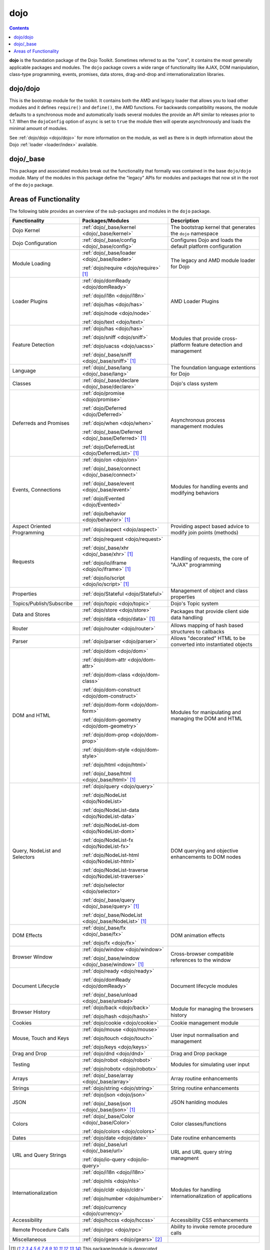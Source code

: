.. _dojo/index:

====
dojo
====

.. contents ::
   :depth: 3


**dojo** is the foundation package of the Dojo Toolkit. Sometimes referred to as the "core", it contains the most
generally applicable packages and modules. The ``dojo`` package covers a wide range of functionality like AJAX, DOM
manipulation, class-type programming, events, promises, data stores, drag-and-drop and internationalization libraries.

dojo/dojo
=========

This is the bootstrap module for the toolkit.  It contains both the AMD and legacy loader that allows you to load other 
modules and it defines ``require()`` and ``define()``, the AMD functions.  For backwards compatibility reasons, the 
module defaults to a synchronous mode and automatically loads several modules the provide an API similar to releases 
prior to 1.7.  When the ``dojoConfig`` option of ``async`` is set to ``true`` the module then will operate 
asynchronously and loads the minimal amount of modules.

See :ref:`dojo/dojo <dojo/dojo>` for more information on the module, as well as there is in depth information about the 
Dojo :ref:`loader <loader/index>` available.

dojo/_base
==========

This package and associated modules break out the functionality that formally was contained in the base ``dojo/dojo`` 
module.  Many of the modules in this package define the "legacy" APIs for modules and packages that now sit in the root 
of the ``dojo`` package.

Areas of Functionality
======================

The following table provides an overview of the sub-packages and modules in the ``dojo`` package.

============================= ====================================================== ===================================
Functionality                 Packages/Modules                                       Description
============================= ====================================================== ===================================
Dojo Kernel                   :ref:`dojo/_base/kernel <dojo/_base/kernel>`           The bootstrap kernel that 
                                                                                     generates the ``dojo`` namespace
Dojo Configuration            :ref:`dojo/_base/config <dojo/_base/config>`           Configures Dojo and loads the 
                                                                                     default platform configuration
Module Loading                :ref:`dojo/_base/loader <dojo/_base/loader>`           The legacy and AMD module loader 
                                                                                     for Dojo
                              :ref:`dojo/require <dojo/require>` [1]_
Loader Plugins                :ref:`dojo/domReady <dojo/domReady>`                   AMD Loader Plugins
                              
                              :ref:`dojo/i18n <dojo/i18n>`
                              
                              :ref:`dojo/has <dojo/has>`
                              
                              :ref:`dojo/node <dojo/node>`
                              
                              :ref:`dojo/text <dojo/text>`
Feature Detection             :ref:`dojo/has <dojo/has>`                             Modules that provide 
                                                                                     cross-platform feature detection 
                              :ref:`dojo/sniff <dojo/sniff>`                         and management
                              
                              :ref:`dojo/uacss <dojo/uacss>`
                              
                              :ref:`dojo/_base/sniff <dojo/_base/sniff>` [1]_
Language                      :ref:`dojo/_base/lang <dojo/_base/lang>`               The foundation language extentions 
                                                                                     for Dojo
Classes                       :ref:`dojo/_base/declare <dojo/_base/declare>`         Dojo's class system
Deferreds and Promises        :ref:`dojo/promise <dojo/promise>`                     Asynchronous process management 
                                                                                     modules
                              :ref:`dojo/Deferred <dojo/Deferred>`
                              
                              :ref:`dojo/when <dojo/when>`
                              
                              :ref:`dojo/_base/Deferred <dojo/_base/Deferred>` [1]_
                              
                              :ref:`dojo/DeferredList <dojo/DeferredList>` [1]_
Events, Connections           :ref:`dojo/on <dojo/on>`                               Modules for handling events and 
                                                                                     modifying behaviors
                              :ref:`dojo/_base/connect <dojo/_base/connect>`
                              
                              :ref:`dojo/_base/event <dojo/_base/event>`
                              
                              :ref:`dojo/Evented <dojo/Evented>`
                              
                              :ref:`dojo/behavior <dojo/behavior>` [1]_
Aspect Oriented Programming   :ref:`dojo/aspect <dojo/aspect>`                       Providing aspect based advice to 
                                                                                     modify join points (methods)
Requests                      :ref:`dojo/request <dojo/request>`                     Handling of requests, the core of 
                                                                                     "AJAX" programming
                              :ref:`dojo/_base/xhr <dojo/_base/xhr>` [1]_
                              
                              :ref:`dojo/io/iframe <dojo/io/iframe>` [1]_
                              
                              :ref:`dojo/io/script <dojo/io/script>` [1]_
Properties                    :ref:`dojo/Stateful <dojo/Stateful>`                   Management of object and class 
                                                                                     properties
Topics/Publish/Subscribe      :ref:`dojo/topic <dojo/topic>`                         Dojo's Topic system
Data and Stores               :ref:`dojo/store <dojo/store>`                         Packages that provide client side 
                                                                                     data handling
                              :ref:`dojo/data <dojo/data>` [1]_
Router                        :ref:`dojo/router <dojo/router>`                       Allows mapping of hash based 
                                                                                     structures to callbacks
Parser                        :ref:`dojo/parser <dojo/parser>`                       Allows "decorated" HTML to be 
                                                                                     converted into instantiated objects
DOM and HTML                  :ref:`dojo/dom <dojo/dom>`                             Modules for manipulating and 
                                                                                     managing the DOM and HTML
                              :ref:`dojo/dom-attr <dojo/dom-attr>`
                              
                              :ref:`dojo/dom-class <dojo/dom-class>`
                              
                              :ref:`dojo/dom-construct <dojo/dom-construct>`
                              
                              :ref:`dojo/dom-form <dojo/dom-form>`
                              
                              :ref:`dojo/dom-geometry <dojo/dom-geometry>`
                              
                              :ref:`dojo/dom-prop <dojo/dom-prop>`
                              
                              :ref:`dojo/dom-style <dojo/dom-style>`
                              
                              :ref:`dojo/html <dojo/html>`
                              
                              :ref:`dojo/_base/html <dojo/_base/html>` [1]_
Query, NodeList and Selectors :ref:`dojo/query <dojo/query>`                         DOM querying and objective 
                                                                                     enhancements to DOM nodes
                              :ref:`dojo/NodeList <dojo/NodeList>`
                              
                              :ref:`dojo/NodeList-data <dojo/NodeList-data>`
                              
                              :ref:`dojo/NodeList-dom <dojo/NodeList-dom>`
                              
                              :ref:`dojo/NodeList-fx <dojo/NodeList-fx>`
                              
                              :ref:`dojo/NodeList-html <dojo/NodeList-html>`
                              
                              :ref:`dojo/NodeList-traverse <dojo/NodeList-traverse>`
                              
                              :ref:`dojo/selector <dojo/selector>`
                              
                              :ref:`dojo/_base/query <dojo/_base/query>` [1]_
                              
                              :ref:`dojo/_base/NodeList <dojo/_base/NodeList>` [1]_
DOM Effects                   :ref:`dojo/_base/fx <dojo/_base/fx>`                   DOM animation effects

                              :ref:`dojo/fx <dojo/fx>`
Browser Window                :ref:`dojo/window <dojo/window>`                       Cross-browser compatible 
                                                                                     references to the window
                              :ref:`dojo/_base/window <dojo/_base/window>` [1]_
Document Lifecycle            :ref:`dojo/ready <dojo/ready>`                         Document lifecycle modules

                              :ref:`dojo/domReady <dojo/domReady>`
                              
                              :ref:`dojo/_base/unload <dojo/_base/unload>`
Browser History               :ref:`dojo/back <dojo/back>`                           Module for managing the browsers 
                                                                                     history
                              :ref:`dojo/hash <dojo/hash>`
Cookies                       :ref:`dojo/cookie <dojo/cookie>`                       Cookie management module
Mouse, Touch and Keys         :ref:`dojo/mouse <dojo/mouse>`                         User input normalisation and 
                                                                                     management
                              :ref:`dojo/touch <dojo/touch>`
                              
                              :ref:`dojo/keys <dojo/keys>`
Drag and Drop                 :ref:`dojo/dnd <dojo/dnd>`                             Drag and Drop package
Testing                       :ref:`dojo/robot <dojo/robot>`                         Modules for simulating user input

                              :ref:`dojo/robotx <dojo/robotx>`
Arrays                        :ref:`dojo/_base/array <dojo/_base/array>`             Array routine enhancements
Strings                       :ref:`dojo/string <dojo/string>`                       String routine enhancements
JSON                          :ref:`dojo/json <dojo/json>`                           JSON hanlding modules

                              :ref:`dojo/_base/json <dojo/_base/json>` [1]_
Colors                        :ref:`dojo/_base/Color <dojo/_base/Color>`             Color classes/functions

                              :ref:`dojo/colors <dojo/colors>`
Dates                         :ref:`dojo/date <dojo/date>`                           Date routine enhancements
URL and Query Strings         :ref:`dojo/_base/url <dojo/_base/url>`                 URL and URL query string managment

                              :ref:`dojo/io-query <dojo/io-query>`
Internationalization          :ref:`dojo/i18n <dojo/i18n>`                           Modules for handling 
                                                                                     internationalization of 
                              :ref:`dojo/nls <dojo/nls>`                             applications
                              
                              :ref:`dojo/cldr <dojo/cldr>`

                              :ref:`dojo/number <dojo/number>`
                              
                              :ref:`dojo/currency <dojo/currency>`
Accessibility                 :ref:`dojo/hccss <dojo/hccss>`                         Accessibility CSS enhancements
Remote Procedure Calls        :ref:`dojo/rpc <dojo/rpc>`                             Ability to invoke remote procedure 
                                                                                     calls
Miscellaneous                 :ref:`dojo/gears <dojo/gears>` [2]_
============================= ====================================================== ===================================

.. [1] This package/module is *deprecated*

.. [2] While the package/module is supported the technology it relies upon is deprecated
